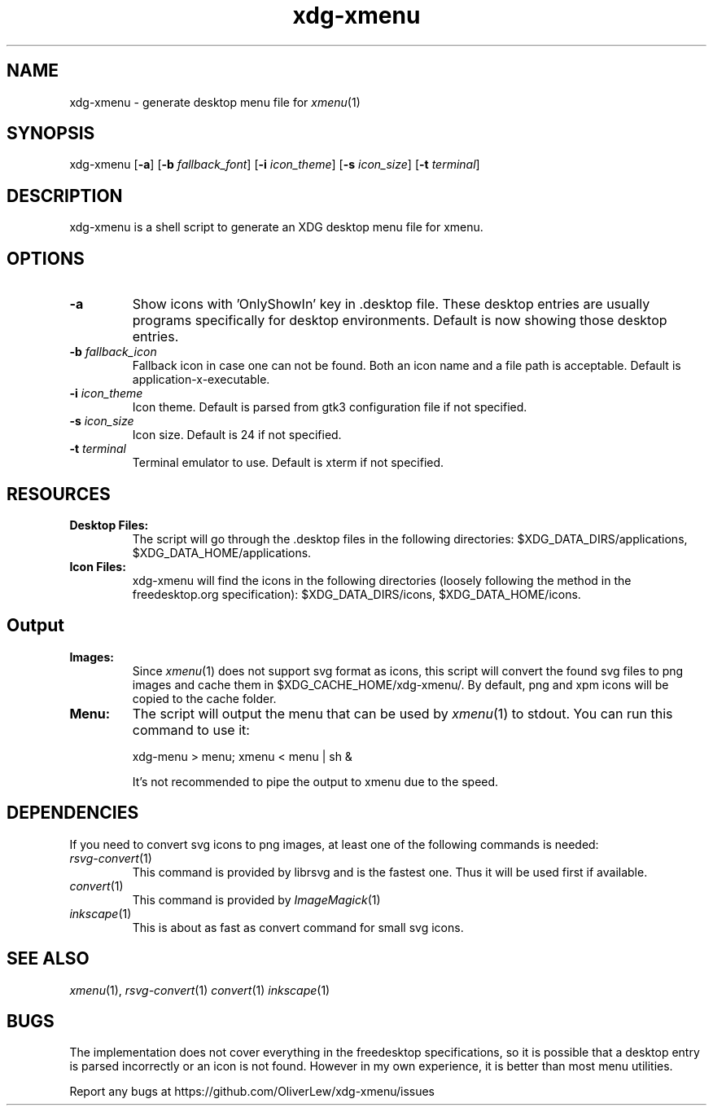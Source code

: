 .TH xdg-xmenu 1 "August 2020" git
.SH NAME
xdg-xmenu - generate desktop menu file for
.IR xmenu (1)
.SH SYNOPSIS
xdg\-xmenu
[\fB\-a\fR]
[\fB\-b \fIfallback_font\fR]
[\fB\-i \fIicon_theme\fR]
[\fB\-s \fIicon_size\fR]
[\fB\-t \fIterminal\fR]
.SH DESCRIPTION
xdg-xmenu is a shell script to generate an XDG desktop menu file for xmenu.
.SH OPTIONS
.TP
\fB\-a\fR
Show icons with 'OnlyShowIn' key in .desktop file.
These desktop entries are usually programs specifically for desktop environments.
Default is now showing those desktop entries.
.TP
\fB\-b \fIfallback_icon\fR
Fallback icon in case one can not be found.
Both an icon name and a file path is acceptable.
Default is application-x-executable.
.TP
\fB\-i \fIicon_theme\fR
Icon theme.  Default is parsed from gtk3 configuration file if not specified.
.TP
\fB\-s \fIicon_size\fR
Icon size.  Default is 24 if not specified.
.TP
\fB\-t \fIterminal\fR
Terminal emulator to use.
Default is xterm if not specified.
.SH RESOURCES
.TP
.B Desktop Files: 
The script will go through the .desktop files in the following directories:
$XDG_DATA_DIRS/applications, $XDG_DATA_HOME/applications.
.TP
.B Icon Files:
xdg-xmenu will find the icons in the following directories (loosely \
following the method in the freedesktop.org specification):
$XDG_DATA_DIRS/icons, $XDG_DATA_HOME/icons.
.SH Output
.TP
.B Images:
Since
.IR xmenu (1)
does not support svg format as icons, this script will convert the found svg
files to png images and cache them in $XDG_CACHE_HOME/xdg-xmenu/.
By default, png and xpm icons will be copied to the cache folder.
.TP
.B Menu:
The script will output the menu that can be used by
.IR xmenu (1)
to stdout. You can run this command to use it:
.IP
xdg-menu > menu; xmenu < menu | sh &
.IP
It's not recommended to pipe the output to xmenu due to the speed.
.SH DEPENDENCIES
If you need to convert svg icons to png images, at least one of the
following commands is needed:
.TP
.IR rsvg-convert (1)
This command is provided by librsvg and is the fastest one.
Thus it will be used first if available.
.TP
.IR convert (1)
This command is provided by
.IR ImageMagick (1)
.TP
.IR inkscape (1)
This is about as fast as convert command for small svg icons.
.SH SEE ALSO
.IR xmenu (1),
.IR rsvg-convert (1)
.IR convert (1)
.IR inkscape (1)
.SH BUGS
The implementation does not cover everything in the freedesktop specifications,
so it is possible that a desktop entry is parsed incorrectly or an icon is not found.
However in my own experience, it is better than most menu utilities.
.P
Report any bugs at https://github.com/OliverLew/xdg-xmenu/issues
